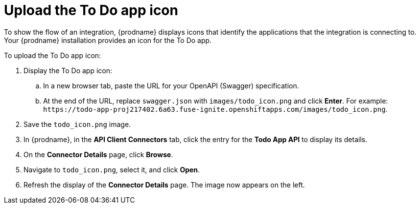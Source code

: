 [id='amq2api-upload-todo-app-icon']
= Upload the To Do app icon

To show the flow of an integration, {prodname} displays icons that identify
the applications that the integration is connecting to. Your {prodname}
installation provides an icon for the To Do app.

To upload the To Do app icon:

. Display the To Do app icon:

.. In a new browser tab, paste the URL for your OpenAPI (Swagger) specification.
.. At the end of the URL, replace `swagger.json` with `images/todo_icon.png` 
and click *Enter*. For example: 
`\https://todo-app-proj217402.6a63.fuse-ignite.openshiftapps.com/images/todo_icon.png`.

. Save the `todo_icon.png` image.

. In {prodname}, in the *API Client Connectors* tab, click the entry for
the *Todo App API* to display its details.

. On the *Connector Details* page, click *Browse*.

. Navigate to `todo_icon.png`, select it, and click *Open*.

. Refresh the display of the *Connector Details* page.
The image now appears on the left.
